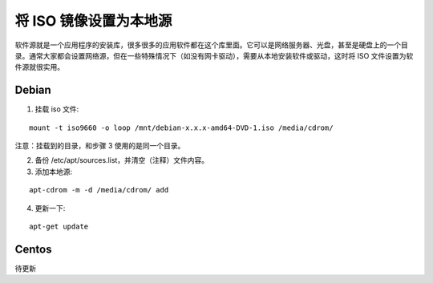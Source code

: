 将 ISO 镜像设置为本地源
############################

软件源就是一个应用程序的安装库，很多很多的应用软件都在这个库里面。它可以是网络服务器、光盘，甚至是硬盘上的一个目录。通常大家都会设置网络源，但在一些特殊情况下（如没有网卡驱动），需要从本地安装软件或驱动，这时将 ISO 文件设置为软件源就很实用。

Debian
****************************

1. 挂载 iso 文件:

.. highlight:: none

::

    mount -t iso9660 -o loop /mnt/debian-x.x.x-amd64-DVD-1.iso /media/cdrom/

注意：挂载到的目录，和步骤 3 使用的是同一个目录。

2. 备份 /etc/apt/sources.list，并清空（注释）文件内容。

3. 添加本地源:

::

    apt-cdrom -m -d /media/cdrom/ add

4. 更新一下:

::

    apt-get update

Centos
****************************

待更新
